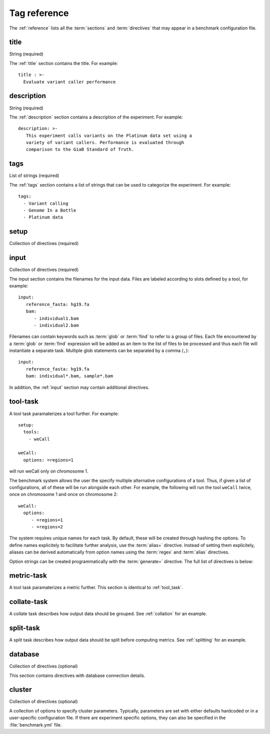 .. _reference:

=======================
Tag reference
=======================

The :ref:`reference` lists all the :term:`sections` and
:term:`directives` that may appear in a benchmark configuration file.

.. _title:

title
=====

String (required)

The :ref:`title` section contains the title. For example::

  title : >-
    Evaluate variant caller performance

.. _description:

description
===========

String (required)

The :ref:`description` section contains a description of the
experiment. For example::

   description: >-
      This experiment calls variants on the Platinum data set using a
      variety of variant callers. Performance is evaluated through
      comparison to the GiaB Standard of Truth.

.. _tags:

tags
====

List of strings (required)

The :ref:`tags` section contains a list of strings that can be used
to categorize the experiment. For example::

   tags:
     - Variant calling
     - Genome In a Bottle
     - Platinum data

.. _setup:

setup
=====

Collection of directives (required)

.. glossary::

   tools
      (required)
      A list of tools that should be executed on the input data, for
      example::

	tools:
	   - weCall
	   - platypus

      Each tool can be parameterized in a separate :ref:`tool_task`
      section.

   metrics 
      (required)
      A list of metrics that should be executed on the output of
      the tools, for example::

	metrics:
	   - bcftools_stats
           - rtg_vcfeval

      Each tool can be parameterized in a separate :ref:`metric_task`
      section.

   collate
      (optional)
      A list of collation tasks that should be executed on the tool
      output. See :ref:`collation` for an example and :ref:`collate-task`.

   split
      (optional)
      A list of split tasks that should be executed on the tool output.
      See :ref:`splitting` for an example.

   ignore 
      (optional)
      A list of input/tool/metric names that should be ignored.

   only_collate
      (optional)

      Flag. Do not compute any metrics on the output of tool tasks, but only
      on the output after collation.
      
   collate_metrics
      (optional)

      A list of metrics that will only be applied to the output of collation tasks.

   split_metrics
      (optional)
      
      A list of metrics that will only be applied to the output of split tasks.

   external
      (optional)
   
      Add external data to the daisy. Metrics are computed on the
      external data alongside the output by the tools run by the
      benchmark system. This section must contain an :ref:`input`
      section and an `output` directive::

        setup:
	  tools:
	    - bwa_mem
	  metrics:
	    - samtools_stats
	  external:
	    input:
              file: "/other_data/2016_sample*.bam"
              regex: 2016_(sample.*).bam
	    output: result.bam
	    add_glob: .bai

       The functionaly of the external section is similar to the
       :ref:`run_tool_identity` and in fact uses the same
       implementation and accepts the same options.  The difference is
       that the :term:`external` directive permits computing metrics
       on data created by the pipeline alongside external data, while
       the :ref:`run_tool_identity` assumes that only metrics will be
       applied.

   export
       (optional)

       A list of tasks which output should be exported. By default,
       the output of the :term:`tools`, :term:`collate` and the :term:`split`
       tasks will be exported. To only export the output of the :term:`tools`
       section, use::

	  setup:
	    export:
	      - tools
       
       Additionally, there are directives for determining the name of
       output files when exporting tool output data. Currently defined
       is:

       .. glossary::
          prefix
	     (optional) add a prefix to exported output files.

       For more information, see :ref:`exporting`.

    replication
       (optional)

       If set and larger than 1, each tool will be run multiple times
       with identical input and parameterization.

.. _input:

input
=====

Collection of directives (required)

The input section contains the filenames for the input data. Files are
labeled according to slots defined by a tool, for example::

   input:
      reference_fasta: hg19.fa
      bam:
         - individual1.bam
	 - individual2.bam

Filenames can contain keywords such as :term:`glob` or :term:`find` to
refer to a group of files. Each file encountered by a :term:`glob` or
:term:`find` expression will be added as an item to the list of files
to be processed and thus each file will instantiate a separate task.
Multiple glob statements can be separated by a comma (``,``)::

   input:
      reference_fasta: hg19.fa
      bam: individual*.bam, sample*.bam

In addition, the :ref:`input` section may contain additional
directives.

.. glossary::

   regex 
      (optional)

      A string containg a regular expression to extract a name from a
      filename. The regular expression should contain at least one
      ``()``-group. For example::

        input:
           reference_fasta: hg19.fa
           bam:
             - family1_individual1.bam
	     - family2_individual2.bam
	   regex: (\S+)_(\S+).bam
	   alias: \2
	
      will set the aliases ``indivial1`` and ``individual2`` ignoring
      the family.

   alias 
     (optional)

      A pattern that can be used to build a name from the regular
      expression given by :term:`regex`. The default is to concatenate
      all groups in the regular expression separated by an underscore
      (``_``). See :term:`regex`.

   groupby 
      (optional)

      Either ``option`` or ``label``. This option determines how input
      files should be grouped. The default is ``option``, so that
      files will be grouped across labels. For example::
      
         input:
           reference_fasta: hg19.fa
           bam:
	     pair1:
               - individual1.bam
	       - individual2.bam
	     pair2:
               - individual1.bam
	       - individual2.bam
      
      will result in the following pairs::

         {"reference_fasta": "hg19.fa", "pair1": {"bam": ("individual1.bam", "individual2.bam")}}
         {"reference_fasta": "hg19.fa", "pair2": {"bam": ("individual3.bam", "individual4.bam")}}

      while ::

         input:
	   pair1:
             reference_fasta: hg19.fa
             bam:
               - individual1.bam
	       - individual2.bam
	   pair2:
             reference_fasta: hg38.fa
             bam:
               - individual3.bam
	       - individual4.bam
	   groupby: label

      will result in::

         {"pair1": {"reference_fasta": "hg19.fa", "bam": ("individual1.bam", "individual2.bam")}}
         {"pair2": {"reference_fasta": "hg38.fa", "bam": ("individual3.bam", "individual4.bam")}}

   group_regex 
     (optional)

     A regular expression used to group input files. For example, if you are interested in calling
     variants inside families and the files are named ``family-sample.bam``, use::

       input:
          bam: *.bam
          group_regex: (\S+)-(\S+).bam
	  group_alias: \1

   group_alias 
     (optional)

     String used to build an alias for a group. See :term:`group_regex`.

   ignore
      (optional)

      Ignore a particular tool or metric. This directives accepts a list
      of patterns::

        ignore:
   	  - gatk_haplotype_caller_WES_NA12891_remapped_dedup

    replicate_alias
       (optional)

       When replicates are set, provide a format for a replicate id.
       The default is to output the replicate number after the tool
       name, for example: ``tool_1_input.dir``. If set to
       ``replicate_alias: replicate=\1``, the directory will be called
       ``tool_replicate=1_input.dir``.


.. _tool_task:

tool-task
=========

A tool task paramaterizes a tool further. For example::

   setup:
     tools:
       - weCall

   weCall:
     options: =regions=1

will run weCall only on chromosome 1.

The benchmark system allows the user the specify multiple alternative
configurations of a tool. Thus, if given a list of configurations, all
of these will be run alongside each other. For example, the following
will run the tool ``weCall`` twice, once on chromosome 1 and once on
chromosome 2::

   weCall:
     options:
        - =regions=1
        - =regions=2

The system requires unique names for each task. By default, these will
be created through hashing the options. To define names explicitely to
facilitate further analysis, use the :term:`alias=` directive. Instead
of setting them explicitely, aliases can be derived automatically from
option names using the :term:`regex` and :term:`alias` directives.

Option strings can be created programmatically with the :term:`generate=`
directive. The full list of directives is below:

.. glossary::

   prefix=

      (optional)
      Shared list of values for a particular option.

      Default options that are common to all tasks can be specified with the 
      :term:`prefix=` directive::

	 weCall:
	   options:
	      - prefix==jobThreads=10
	      - =regions=1
	      - =regions=2
   alias=
      (optional)
      Set an explicit alias for an option::

	weCall:
	  options:
	     - prefix==jobThreads=10
	     - alias=chr1; =regions=1
	     - alias=chr2; =regions=2

   regex
      (optional)
      Regular expression to derive a name using the options submitted to
      the task::

	weCall:
	  options:
	     - prefix==jobThreads=10
	     - =regions=1
	     - =regions=2
	  regex: =regions=(\S+)
	  alias: chr\1

   alias
      (optional)
      String used to build a name from the parts extracted by a regular
      expression (see :term:`regex`).

   generate=
      (optional)
      Generator expression to create a list of options automatically::

        weCall:
          options:
            - prefix==jobThreads=10
            - generate=["alias=chr{}; {}".format(x, x) for x in [1, 2]]

   ignore
      (optional)
      Ignore a particular tool or metric. This directives accepts a list
      of patterns. Any task matching that contains any of the strings in the
      list will be ignored::

        ignore:
   	  - gatk_haplotype_caller_WES_NA12891_remapped_dedup

   task_specific:
      (optional)
      Apply task specific options to a particular command. This directive
      accepts a collection of patterns and appropriate parameters. For example,
      to apply additional filters to metrics compute on freebayes output, use::

        task_specific:
	  freebayes.*: 
             filter_exclude: "FORMAT/GT == '.' || DP < 5 || QUAL < 20 || N_ALT >= 2"
	
.. _metric_task:

metric-task
===========

A tool task paramaterizes a metric further. This section is
identical to :ref:`tool_task`.


.. _collate_task:

collate-task
============

A collate task describes how output data should be grouped. See
:ref:`collation` for an example.

.. glossary::

   regex_in
      (required) regular expression that determines how files should be grouped.

   pattern_out
      (required) output pattern. If all files should be merged, this will simply
      be the filename used by the preceeding tools, for example::

      regex_in: (\S+).dir/result.vcf.gz
      pattern_out: result.vcf.gz

   runner
      (required) name of the tool to be run for combining multiple files
      into one.

.. _split:

split-task
==========

A split task describes how output data should be split before
computing metrics. See :ref:`splitting` for an example.

.. glossary::

   runner
      (required) name of the tool to be run for combining multiple files
      into one.
   
.. _database:

database
========

Collection of directives (optional)

This section contains directives with database connection details.

.. glossary::

   url (optional)
      Database URL. See `here <http://docs.sqlalchemy.org/en/latest/core/engines.html#database-urls>`_ for
      a list of accepted formats. The system is currently tested with sqlite and postgres.

   schema (optional)
      Database schema to use for data tables. If not given or the database
      does not support schemas, the data tables will sit alongside the meta
      tables in the database.

.. _cluster:

cluster
=======

Collection of directives (optional)

A collection of options to specify cluster parameters. Typically,
parameters are set with either defaults hardcoded or in a
user-specific configuration file. If there are experiment specific
options, they can also be specified in the :file:`benchmark.yml` file.

.. glossary::

   queue
     (optional) The cluster queue.
     
   priority
     (optional) The job priority. This should be a negative number.

   num_jobs
     (optional) Number of jobs to submit in parallel to the queueing system.

   memory_resource
      (optional) Name of the memory resource

   memory_default
      (optional) Default amount of memory to allocate

   parallel_environment
      (optional) Name of the parallel environment to use for multi-threaded
      applications.

   options
      (optional) Generic options to use for job submissions.
